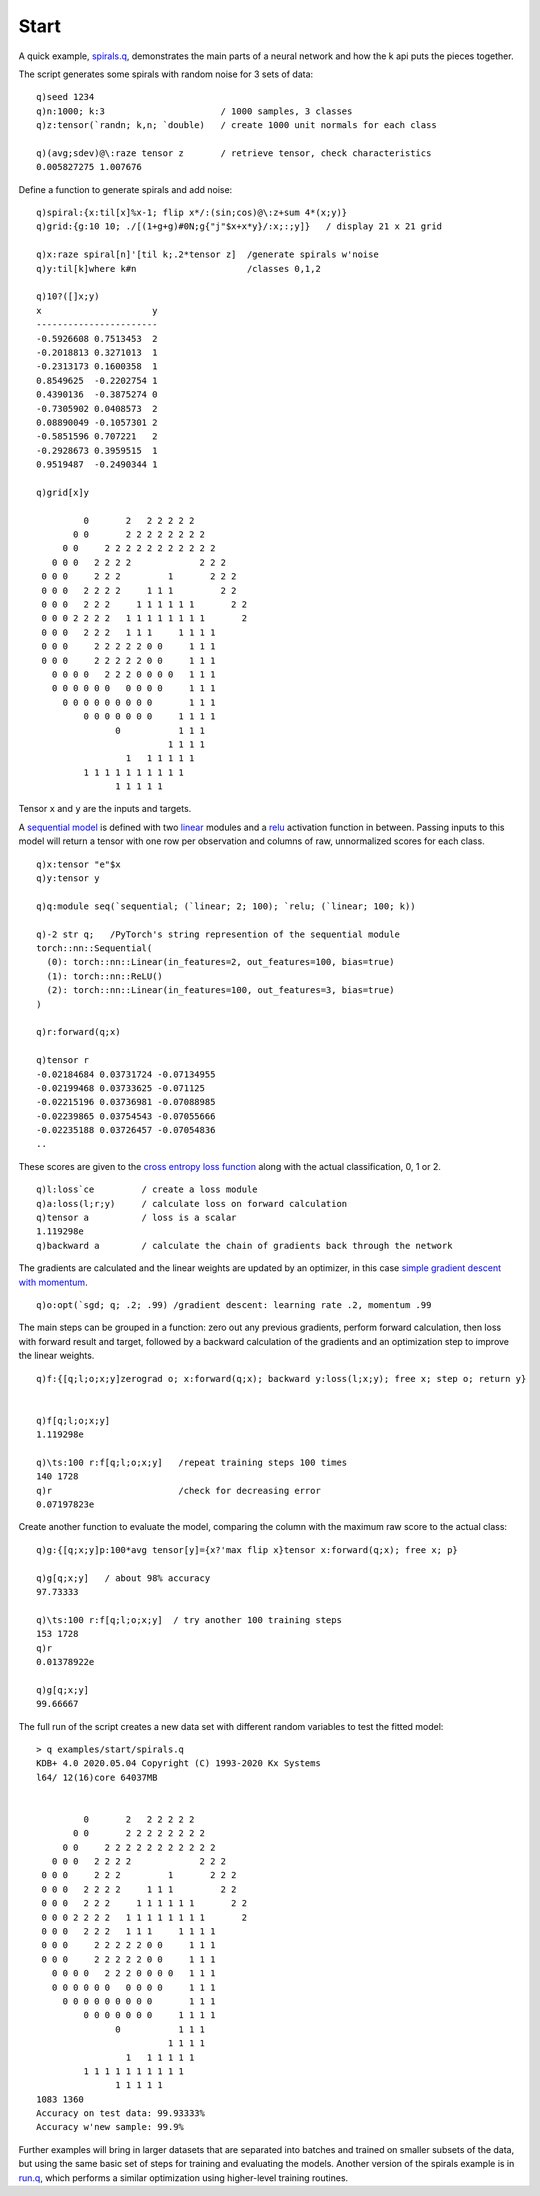 
.. _start:

Start
=====

A quick example, `spirals.q <https://github.com/ktorch/examples/blob/master/start/spirals.q>`_, demonstrates the main parts of a neural network and how the k api puts the pieces together.

The script generates some spirals with random noise for 3 sets of data:

::

   q)seed 1234
   q)n:1000; k:3                      / 1000 samples, 3 classes
   q)z:tensor(`randn; k,n; `double)   / create 1000 unit normals for each class

   q)(avg;sdev)@\:raze tensor z       / retrieve tensor, check characteristics
   0.005827275 1.007676

Define a function to generate spirals and add noise:

::

   q)spiral:{x:til[x]%x-1; flip x*/:(sin;cos)@\:z+sum 4*(x;y)}
   q)grid:{g:10 10; ./[(1+g+g)#0N;g{"j"$x+x*y}/:x;:;y]}   / display 21 x 21 grid

   q)x:raze spiral[n]'[til k;.2*tensor z]  /generate spirals w'noise
   q)y:til[k]where k#n                     /classes 0,1,2

   q)10?([]x;y)
   x                     y
   -----------------------
   -0.5926608 0.7513453  2
   -0.2018813 0.3271013  1
   -0.2313173 0.1600358  1
   0.8549625  -0.2202754 1
   0.4390136  -0.3875274 0
   -0.7305902 0.0408573  2
   0.08890049 -0.1057301 2
   -0.5851596 0.707221   2
   -0.2928673 0.3959515  1
   0.9519487  -0.2490344 1

   q)grid[x]y
                                        
            0       2   2 2 2 2 2          
          0 0       2 2 2 2 2 2 2 2        
        0 0     2 2 2 2 2 2 2 2 2 2 2      
      0 0 0   2 2 2 2             2 2 2    
    0 0 0     2 2 2         1       2 2 2  
    0 0 0   2 2 2 2     1 1 1         2 2  
    0 0 0   2 2 2     1 1 1 1 1 1       2 2
    0 0 0 2 2 2 2   1 1 1 1 1 1 1 1       2
    0 0 0   2 2 2   1 1 1     1 1 1 1      
    0 0 0     2 2 2 2 2 0 0     1 1 1      
    0 0 0     2 2 2 2 2 0 0     1 1 1      
      0 0 0 0   2 2 2 0 0 0 0   1 1 1      
      0 0 0 0 0 0   0 0 0 0     1 1 1      
        0 0 0 0 0 0 0 0 0       1 1 1      
            0 0 0 0 0 0 0     1 1 1 1      
                  0           1 1 1        
                            1 1 1 1        
                    1   1 1 1 1 1          
            1 1 1 1 1 1 1 1 1 1            
                  1 1 1 1 1                


Tensor ``x`` and ``y`` are the inputs and targets.

A `sequential model <https://pytorch.org/docs/stable/generated/torch.nn.Sequential.html>`_ is defined with two `linear <https://pytorch.org/docs/stable/generated/torch.nn.Linear.html>`_ modules and a `relu <https://pytorch.org/docs/stable/generated/torch.nn.ReLU.html>`_ activation function in between.
Passing inputs to this model will return a tensor with one row per observation and columns of raw, unnormalized scores for each class.

::

   q)x:tensor "e"$x
   q)y:tensor y

   q)q:module seq(`sequential; (`linear; 2; 100); `relu; (`linear; 100; k))

   q)-2 str q;   /PyTorch's string represention of the sequential module
   torch::nn::Sequential(
     (0): torch::nn::Linear(in_features=2, out_features=100, bias=true)
     (1): torch::nn::ReLU()
     (2): torch::nn::Linear(in_features=100, out_features=3, bias=true)
   )

   q)r:forward(q;x)

   q)tensor r
   -0.02184684 0.03731724 -0.07134955
   -0.02199468 0.03733625 -0.071125  
   -0.02215196 0.03736981 -0.07088985
   -0.02239865 0.03754543 -0.07055666
   -0.02235188 0.03726457 -0.07054836
   ..

These scores are given to the `cross entropy loss function <https://pytorch.org/docs/stable/generated/torch.nn.CrossEntropyLoss.html>`_ along with the actual classification, 0, 1 or 2.

::

   q)l:loss`ce         / create a loss module
   q)a:loss(l;r;y)     / calculate loss on forward calculation
   q)tensor a          / loss is a scalar
   1.119298e
   q)backward a        / calculate the chain of gradients back through the network

The gradients are calculated and the linear weights are updated by an optimizer, in this case `simple gradient descent with momentum <https://pytorch.org/docs/stable/generated/torch.optim.SGD>`_.

::

  q)o:opt(`sgd; q; .2; .99) /gradient descent: learning rate .2, momentum .99

The main steps can be grouped in a function: zero out any previous gradients, perform forward calculation, then loss with forward result and target, followed by a backward calculation of the gradients and an optimization step to improve the linear weights.

::

   q)f:{[q;l;o;x;y]zerograd o; x:forward(q;x); backward y:loss(l;x;y); free x; step o; return y}


   q)f[q;l;o;x;y]
   1.119298e

   q)\ts:100 r:f[q;l;o;x;y]   /repeat training steps 100 times
   140 1728
   q)r                        /check for decreasing error
   0.07197823e

Create another function to evaluate the model, comparing the column with the maximum raw score to the actual class:

::

   q)g:{[q;x;y]p:100*avg tensor[y]={x?'max flip x}tensor x:forward(q;x); free x; p}

   q)g[q;x;y]   / about 98% accuracy
   97.73333

   q)\ts:100 r:f[q;l;o;x;y]  / try another 100 training steps
   153 1728
   q)r
   0.01378922e

   q)g[q;x;y]
   99.66667

The full run of the script creates a new data set with different random variables to test the fitted model:

::

   > q examples/start/spirals.q
   KDB+ 4.0 2020.05.04 Copyright (C) 1993-2020 Kx Systems
   l64/ 12(16)core 64037MB

                                        
            0       2   2 2 2 2 2          
          0 0       2 2 2 2 2 2 2 2        
        0 0     2 2 2 2 2 2 2 2 2 2 2      
      0 0 0   2 2 2 2             2 2 2    
    0 0 0     2 2 2         1       2 2 2  
    0 0 0   2 2 2 2     1 1 1         2 2  
    0 0 0   2 2 2     1 1 1 1 1 1       2 2
    0 0 0 2 2 2 2   1 1 1 1 1 1 1 1       2
    0 0 0   2 2 2   1 1 1     1 1 1 1      
    0 0 0     2 2 2 2 2 0 0     1 1 1      
    0 0 0     2 2 2 2 2 0 0     1 1 1      
      0 0 0 0   2 2 2 0 0 0 0   1 1 1      
      0 0 0 0 0 0   0 0 0 0     1 1 1      
        0 0 0 0 0 0 0 0 0       1 1 1      
            0 0 0 0 0 0 0     1 1 1 1      
                  0           1 1 1        
                            1 1 1 1        
                    1   1 1 1 1 1          
            1 1 1 1 1 1 1 1 1 1            
                  1 1 1 1 1                
   1083 1360
   Accuracy on test data: 99.93333%
   Accuracy w'new sample: 99.9%

Further examples will bring in larger datasets that are separated into batches and trained on smaller subsets of the data, but using the same basic set of steps for training and evaluating the models. 
Another version of the spirals example is in `run.q <https://github.com/ktorch/examples/blob/master/start/run.q>`_, which performs a similar optimization using higher-level training routines.
